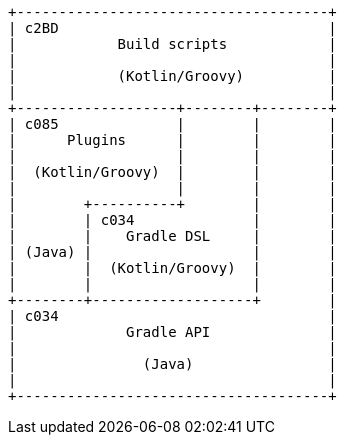 [ditaa]
....

+-------------------------------------+
| c2BD                                |
|            Build scripts            |
|                                     |
|            (Kotlin/Groovy)          |
|                                     |
+-------------------+--------+--------+
| c085              |        |        |
|      Plugins      |        |        |
|                   |        |        |
|  (Kotlin/Groovy)  |        |        |
|                   |        |        |
|        +----------+        |        |
|        | c034              |        |
|        |    Gradle DSL     |        |
| (Java) |                   |        |
|        |  (Kotlin/Groovy)  |        |
|        |                   |        |
+--------+-------------------+        |
| c034                                |
|             Gradle API              |
|                                     |
|               (Java)                |
|                                     |
+-------------------------------------+
....
